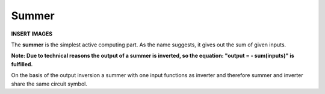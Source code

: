 Summer
======

**INSERT IMAGES**

The **summer** is the simplest active computing part. As the name suggests, it gives out the sum of given inputs.

**Note: Due to technical reasons the output of a summer is inverted, so the equation: "output = - sum(inputs)" is fulfilled.**

On the basis of the output inversion a summer with one input functions as inverter and therefore summer and inverter share the same circuit symbol.
